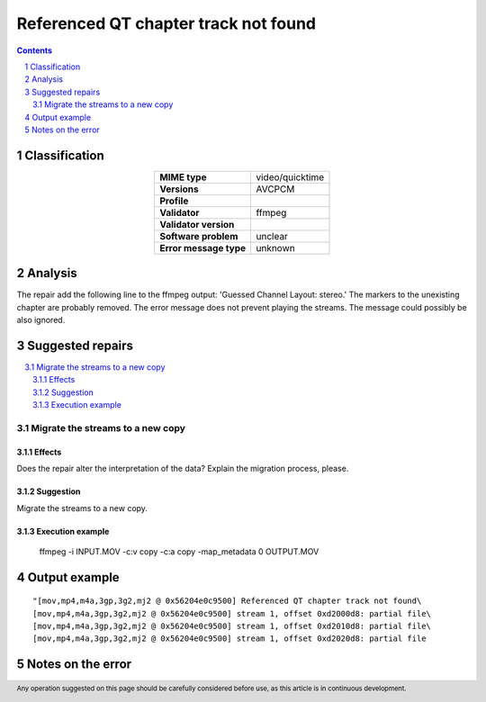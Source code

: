 =====================================
Referenced QT chapter track not found
=====================================

.. footer:: Any operation suggested on this page should be carefully considered before use, as this article is in continuous development.

.. contents::
   :depth: 2

.. section-numbering::

--------------
Classification
--------------

.. list-table::
   :align: center

   * - **MIME type**
     - video/quicktime
   * - **Versions**
     - AVCPCM
   * - **Profile**
     - 
   * - **Validator**
     - ffmpeg
   * - **Validator version**
     - 
   * - **Software problem**
     - unclear
   * - **Error message type**
     - unknown

--------
Analysis
--------
The repair add the following line to the ffmpeg output: 'Guessed Channel Layout: stereo.' The markers to the unexisting chapter are probably removed. The error message does not prevent playing the streams. The message could possibly be also ignored.

-----------------
Suggested repairs
-----------------
.. contents::
   :local:

Migrate the streams to a new copy
=================================

Effects
~~~~~~~

Does the repair alter the interpretation of the data? Explain the migration process, please.

Suggestion
~~~~~~~~~~

Migrate the streams to a new copy.

Execution example
~~~~~~~~~~~~~~~~~
	ffmpeg -i INPUT.MOV -c:v copy -c:a copy -map_metadata 0 OUTPUT.MOV

--------------
Output example
--------------
::

	"[mov,mp4,m4a,3gp,3g2,mj2 @ 0x56204e0c9500] Referenced QT chapter track not found\
	[mov,mp4,m4a,3gp,3g2,mj2 @ 0x56204e0c9500] stream 1, offset 0xd2000d8: partial file\
	[mov,mp4,m4a,3gp,3g2,mj2 @ 0x56204e0c9500] stream 1, offset 0xd2010d8: partial file\
	[mov,mp4,m4a,3gp,3g2,mj2 @ 0x56204e0c9500] stream 1, offset 0xd2020d8: partial file

------------------
Notes on the error
------------------
	


